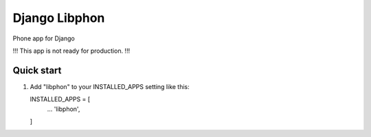 ==============
Django Libphon
==============

Phone app for Django

!!! This app is not ready for production. !!!

Quick start
-----------

1. Add "libphon" to your INSTALLED_APPS setting like this::

   INSTALLED_APPS = [
      ...
      'libphon',
   ]
